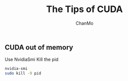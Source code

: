 #+TITLE: The Tips of CUDA
#+DESCRIPTION:
#+AUTHOR: ChanMo
#+DATE:


** CUDA out of memory

Use NvidiaSmi Kill the pid

#+BEGIN_SRC bash
  nvidia-smi
  sudo kill -9 pid
#+END_SRC
